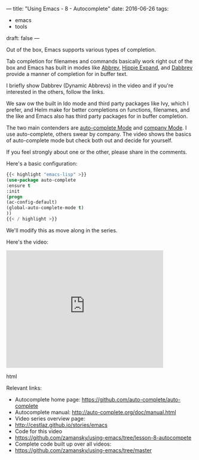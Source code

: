 ---
title: "Using Emacs - 8 - Autocomplete"
date: 2016-06-26
tags:
- emacs
-  tools
draft: false
---

Out of the box, Emacs supports various types of completion.

Tab completion for filenames and commands basically work right out of
the box and Emacs has built in modes like [[https://www.emacswiki.org/emacs/AbbrevMode][Abbrev]], [[https://www.emacswiki.org/emacs/HippieExpand][Hippie Expand]], and
[[https://www.gnu.org/software/emacs/manual/html_node/emacs/Dynamic-Abbrevs.html][Dabbrev]] provide a manner of completion for in buffer text.

I briefly show Dabbrev (Dynamic Abbrevs) in the video and if you're
interested in the others, follow the links.

We saw ow the built in Ido mode and third party packages like Ivy,
which I prefer, and Helm make for better completions on functions,
filenames, and the like and Emacs also has third party packages for in
buffer completion.

The two main contenders are [[https://github.com/auto-complete/auto-complete][auto-complete Mode]] and [[http://company-mode.github.io/%0A][company Mode]]. I use
auto-complete, others swear by company. The video shows the basics of
auto-complete mode but check both out and decide for yourself.

If you feel strongly about one or the other, please share in the
comments.


Here's a basic configuration:


#+BEGIN_SRC emacs-lisp
{{< highlight "emacs-lisp" >}}
(use-package auto-complete
:ensure t
:init
(progn
(ac-config-default)
(global-auto-complete-mode t)
))
{{< / highlight >}}
#+END_SRC

We'll modify this as move along in the series.

Here's the video:

#+begin_export html
  <iframe width="420" height="315" src="https://www.youtube.com/embed/5FBVhdyU4dA" frameborder="0" allowfullscreen></iframe>
  #+end_export html
  

Relevant links:
- Autocomplete home page: https://github.com/auto-complete/auto-complete
- Autocomplete manual: http://auto-complete.org/doc/manual.html
- Video series overview page:
- http://cestlaz.github.io/stories/emacs
- Code for this video
- https://github.com/zamansky/using-emacs/tree/lesson-8-autocompete
- Complete code built up over all videos:
- [[https://github.com/zamansky/using-emacs/tree/master][https://github.com/zamansky/using-emacs/tree/master]]

